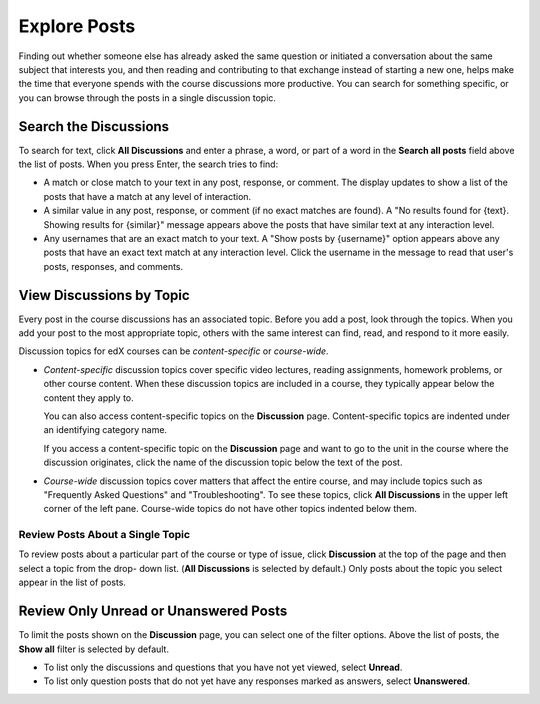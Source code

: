 
.. _Explore Posts:

###############################
Explore Posts
###############################

Finding out whether someone else has already asked the same question or
initiated a conversation about the same subject that interests you, and then
reading and contributing to that exchange instead of starting a new one, helps
make the time that everyone spends with the course discussions more productive.
You can search for something specific, or you can browse through the posts in a
single discussion topic.

.. _Search Discussions:

******************************
Search the Discussions
******************************

To search for text, click **All Discussions** and enter a phrase, a word, or part of
a word in the **Search all posts** field above the list of posts. When you
press Enter, the search tries to find:

* A match or close match to your text in any post, response, or comment. The
  display updates to show a list of the posts that have a match at any level of
  interaction.

* A similar value in any post, response, or comment (if no exact matches are
  found). A "No results found for {text}. Showing results for {similar}"
  message appears above the posts that have similar text at any interaction
  level.

* Any usernames that are an exact match to your text. A "Show posts by
  {username}" option appears above any posts that have an exact text match at
  any interaction level. Click the username in the message to read that user's
  posts, responses, and comments.

.. _Discussion Topics:

******************************
View Discussions by Topic
******************************

Every post in the course discussions has an associated topic. Before you add a
post, look through the topics. When you add your post to the most appropriate
topic, others with the same interest can find, read, and respond to it more
easily.

Discussion topics for edX courses can be *content-specific* or *course-wide*.

* *Content-specific* discussion topics cover specific video lectures, reading
  assignments, homework problems, or other course content. When these discussion
  topics are included in a course, they typically appear below the content they
  apply to.

  .. image:: /Images/Discussion_content_specific.png
   :width: 500
   :alt: A discussion topic that appears below text inside the course, identified
       by a "Show Discussion" link

  You can also access content-specific topics on the **Discussion** page.
  Content-specific topics are indented under an identifying category name.

  If you access a content-specific topic on the **Discussion** page and want to 
  go to the unit in the course where the discussion originates, click the 
  name of the discussion topic below the text of the post.

  .. image:: /Images/DSC_LinkToCourse.png
    :width: 800
    :alt: Post on Discussion page with a link back to the course unit

* *Course-wide* discussion topics cover matters that affect the entire course,
  and may include topics such as "Frequently Asked Questions" and
  "Troubleshooting". To see these topics, click **All Discussions** in the upper
  left corner of the left pane. Course-wide topics do not have other topics
  indented below them.

  .. image:: /Images/Disc_TopicList.png
     :width: 250
     :alt: Discussion topic list expanded, showing all course discussion topics



=======================================
Review Posts About a Single Topic
=======================================

To review posts about a particular part of the course or type of issue, click
**Discussion** at the top of the page and then select a topic from the drop-
down list. (**All Discussions** is selected by default.) Only posts about the
topic you select appear in the list of posts.

.. image:: /Images/Discussion_filters.png
 :alt: The list of posts with callouts to identify the top filter to select 
       one topic and the filter below it to select by state 

*****************************************
Review Only Unread or Unanswered Posts
*****************************************


To limit the posts shown on the **Discussion** page, you can select one of the
filter options. Above the list of posts, the **Show all** filter is selected by
default.

* To list only the discussions and questions that you have not yet viewed,
  select **Unread**.

* To list only question posts that do not yet have any responses marked as
  answers, select **Unanswered**.